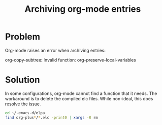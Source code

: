 #+TITLE: Archiving org-mode entries

* Problem

Org-mode raises an error when archiving entries:

#+BEGIN_verbatim
org-copy-subtree: Invalid function: org-preserve-local-variables
#+END_verbatim

* Solution

In some configurations, org-mode cannot find a function that it needs. The
workaround is to delete the compiled elc files. While non-ideal, this does
resolve the issue.

#+BEGIN_src sh
cd ~/.emacs.d/elpa
find org-plus*/*.elc -print0 | xargs -0 rm
#+END_src
